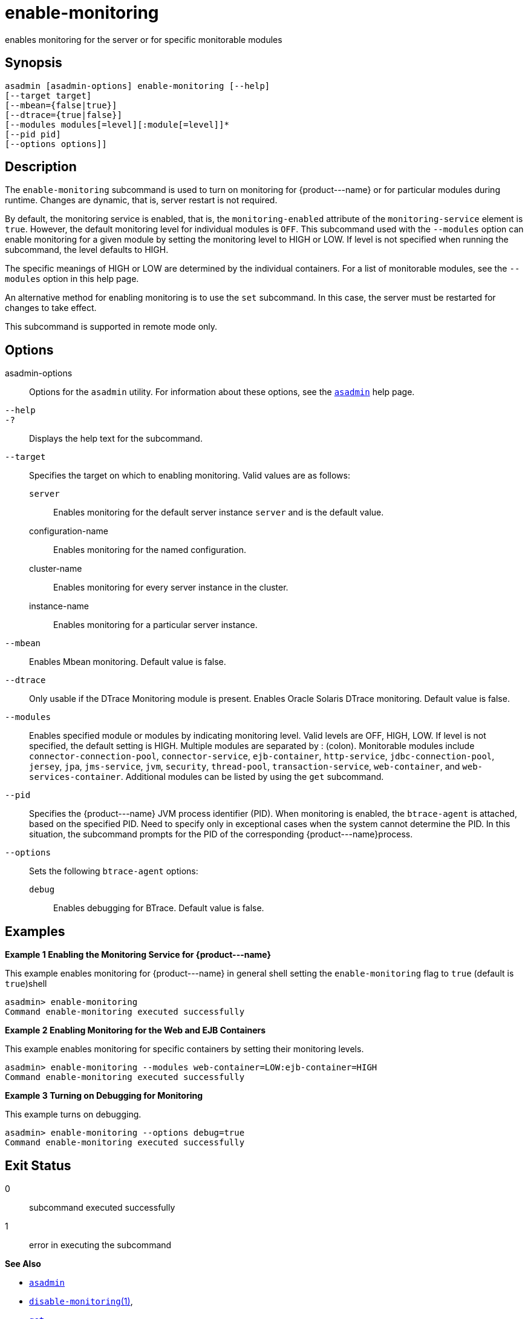 [[enable-monitoring]]
= enable-monitoring

enables monitoring for the server or for specific monitorable modules

[[synopsis]]
== Synopsis

[source,shell]
----
asadmin [asadmin-options] enable-monitoring [--help] 
[--target target] 
[--mbean={false|true}] 
[--dtrace={true|false}] 
[--modules modules[=level][:module[=level]]* 
[--pid pid] 
[--options options]]
----

[[description]]
== Description

The `enable-monitoring` subcommand is used to turn on monitoring for \{product---name} or for particular modules during runtime. Changes are dynamic, that is, server restart is not required.

By default, the monitoring service is enabled, that is, the `monitoring-enabled` attribute of the `monitoring-service` element is
`true`. However, the default monitoring level for individual modules is `OFF`. This subcommand used with the `--modules` option can enable
monitoring for a given module by setting the monitoring level to HIGH or LOW. If level is not specified when running the subcommand, the level defaults to HIGH.

The specific meanings of HIGH or LOW are determined by the individual containers. For a list of monitorable modules, see the `--modules` option in this help page.

An alternative method for enabling monitoring is to use the `set` subcommand. In this case, the server must be restarted for changes to take effect.

This subcommand is supported in remote mode only.

[[options]]
== Options

asadmin-options::
  Options for the `asadmin` utility. For information about these options, see the xref:asadmin.adoc#asadmin-1m[`asadmin`] help page.
`--help`::
`-?`::
  Displays the help text for the subcommand.
`--target`::
  Specifies the target on which to enabling monitoring. Valid values are as follows: +
  `server`;;
    Enables monitoring for the default server instance `server` and is the default value.
  configuration-name;;
    Enables monitoring for the named configuration.
  cluster-name;;
    Enables monitoring for every server instance in the cluster.
  instance-name;;
    Enables monitoring for a particular server instance.
`--mbean`::
  Enables Mbean monitoring. Default value is false.
`--dtrace`::
  Only usable if the DTrace Monitoring module is present. Enables Oracle Solaris DTrace monitoring. Default value is false.
`--modules`::
  Enables specified module or modules by indicating monitoring level. Valid levels are OFF, HIGH, LOW. If level is not specified, the
  default setting is HIGH. Multiple modules are separated by : (colon). Monitorable modules include `connector-connection-pool`,
  `connector-service`, `ejb-container`, `http-service`, `jdbc-connection-pool`, `jersey`, `jpa`, `jms-service`, `jvm`,
  `security`, `thread-pool`, `transaction-service`, `web-container`, and `web-services-container`. Additional modules can be listed by using the `get` subcommand.
`--pid`::
  Specifies the \{product---name} JVM process identifier (PID). When monitoring is enabled, the `btrace-agent` is attached, based on the
  specified PID. Need to specify only in exceptional cases when the system cannot determine the PID. In this situation, the subcommand
  prompts for the PID of the corresponding \{product---name}process.
`--options`::
  Sets the following `btrace-agent` options: +
  `debug`;;
    Enables debugging for BTrace. Default value is false.

[[examples]]
== Examples

*Example 1 Enabling the Monitoring Service for \{product---name}*

This example enables monitoring for \{product---name} in general shell setting the `enable-monitoring` flag to `true` (default is `true`)shell

[source,shell]
----
asadmin> enable-monitoring
Command enable-monitoring executed successfully
----

*Example 2 Enabling Monitoring for the Web and EJB Containers*

This example enables monitoring for specific containers by setting their monitoring levels.

[source,shell]
----
asadmin> enable-monitoring --modules web-container=LOW:ejb-container=HIGH
Command enable-monitoring executed successfully
----

*Example 3 Turning on Debugging for Monitoring*

This example turns on debugging.

[source,shell]
----
asadmin> enable-monitoring --options debug=true
Command enable-monitoring executed successfully
----

[[exit-status]]
== Exit Status

0::
  subcommand executed successfully
1::
  error in executing the subcommand

*See Also*

* xref:asadmin.adoc#asadmin-1m[`asadmin`]
* xref:disable-monitoring.adoc#disable-monitoring[`disable-monitoring`(1)],
* xref:get.adoc#get[`get`],
* xref:list.adoc#list[`list`],
* xref:monitor.adoc#monitor[`monitor`],
* xref:set.html#set[`set`]
* xref:monitoring.adoc#monitoring[`monitoring`]
* "xref:docs:administration-guide:monitoring.adoc#administering-the-monitoring-service[Administering the Monitoring Service]" in GlassFish Server Open Source Edition Administration Guide


